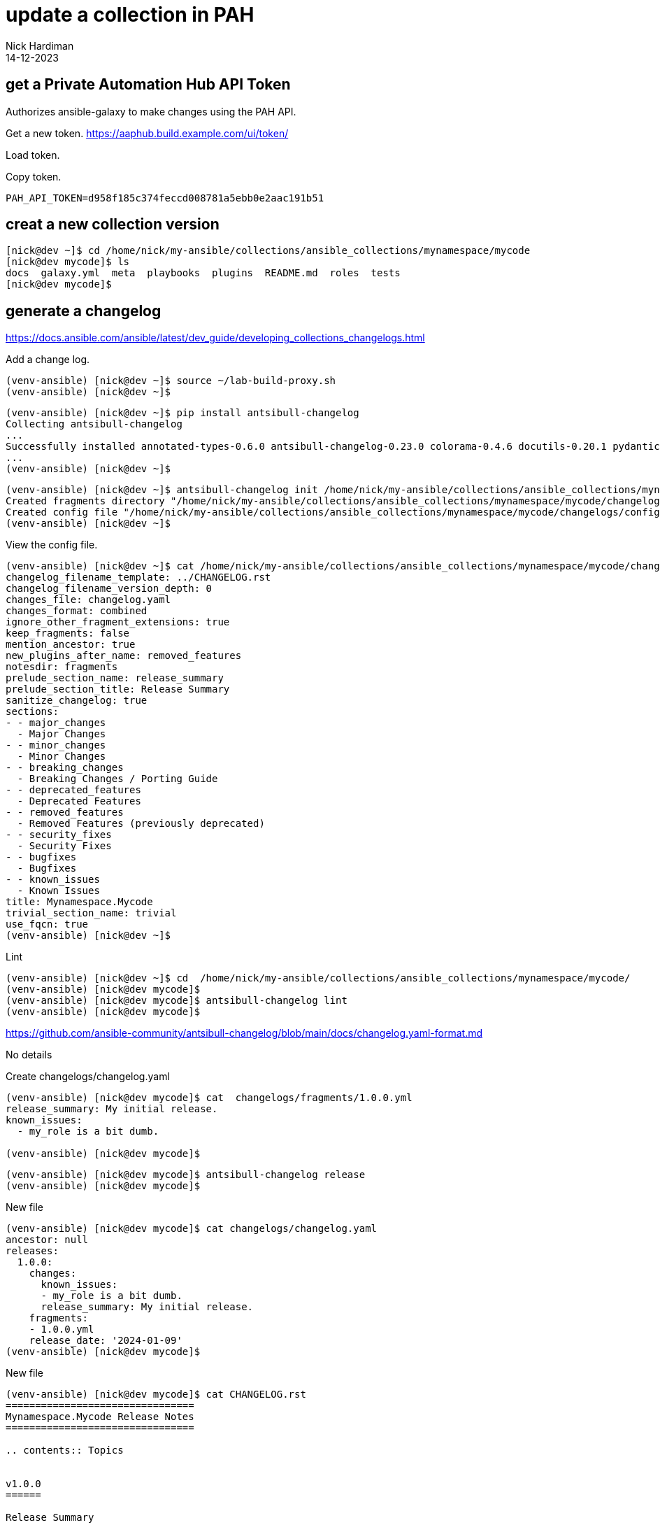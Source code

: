 = update a collection in PAH
Nick Hardiman 
:source-highlighter: highlight.js
:revdate: 14-12-2023



 



== get a Private Automation Hub API Token

Authorizes ansible-galaxy to make changes using the PAH API.

Get a new token.
https://aaphub.build.example.com/ui/token/

Load token.


Copy token.
[source,shell]
----
PAH_API_TOKEN=d958f185c374feccd008781a5ebb0e2aac191b51
----


== creat a new collection version


[source,shell]
----
[nick@dev ~]$ cd /home/nick/my-ansible/collections/ansible_collections/mynamespace/mycode
[nick@dev mycode]$ ls
docs  galaxy.yml  meta  playbooks  plugins  README.md  roles  tests
[nick@dev mycode]$ 
----

== generate a changelog

https://docs.ansible.com/ansible/latest/dev_guide/developing_collections_changelogs.html

Add a change log. 


[source,shell]
----
(venv-ansible) [nick@dev ~]$ source ~/lab-build-proxy.sh 
(venv-ansible) [nick@dev ~]$ 
----

[source,shell]
----
(venv-ansible) [nick@dev ~]$ pip install antsibull-changelog
Collecting antsibull-changelog
...
Successfully installed annotated-types-0.6.0 antsibull-changelog-0.23.0 colorama-0.4.6 docutils-0.20.1 pydantic-2.5.3 pydantic-core-2.14.6 rstcheck-6.2.0 rstcheck-core-1.2.0 semantic-version-2.10.0 shellingham-1.5.4 typer-0.9.0
...
(venv-ansible) [nick@dev ~]$ 
----


[source,shell]
----
(venv-ansible) [nick@dev ~]$ antsibull-changelog init /home/nick/my-ansible/collections/ansible_collections/mynamespace/mycode/
Created fragments directory "/home/nick/my-ansible/collections/ansible_collections/mynamespace/mycode/changelogs/fragments"
Created config file "/home/nick/my-ansible/collections/ansible_collections/mynamespace/mycode/changelogs/config.yaml"
(venv-ansible) [nick@dev ~]$ 
----

View the config file. 

[source,shell]
----
(venv-ansible) [nick@dev ~]$ cat /home/nick/my-ansible/collections/ansible_collections/mynamespace/mycode/changelogs/config.yaml
changelog_filename_template: ../CHANGELOG.rst
changelog_filename_version_depth: 0
changes_file: changelog.yaml
changes_format: combined
ignore_other_fragment_extensions: true
keep_fragments: false
mention_ancestor: true
new_plugins_after_name: removed_features
notesdir: fragments
prelude_section_name: release_summary
prelude_section_title: Release Summary
sanitize_changelog: true
sections:
- - major_changes
  - Major Changes
- - minor_changes
  - Minor Changes
- - breaking_changes
  - Breaking Changes / Porting Guide
- - deprecated_features
  - Deprecated Features
- - removed_features
  - Removed Features (previously deprecated)
- - security_fixes
  - Security Fixes
- - bugfixes
  - Bugfixes
- - known_issues
  - Known Issues
title: Mynamespace.Mycode
trivial_section_name: trivial
use_fqcn: true
(venv-ansible) [nick@dev ~]$ 
----

Lint

[source,shell]
----
(venv-ansible) [nick@dev ~]$ cd  /home/nick/my-ansible/collections/ansible_collections/mynamespace/mycode/
(venv-ansible) [nick@dev mycode]$ 
(venv-ansible) [nick@dev mycode]$ antsibull-changelog lint
(venv-ansible) [nick@dev mycode]$ 
----

https://github.com/ansible-community/antsibull-changelog/blob/main/docs/changelog.yaml-format.md

No details

Create changelogs/changelog.yaml

[source,shell]
----
(venv-ansible) [nick@dev mycode]$ cat  changelogs/fragments/1.0.0.yml
release_summary: My initial release.
known_issues:
  - my_role is a bit dumb.

(venv-ansible) [nick@dev mycode]$ 
----

[source,shell]
----
(venv-ansible) [nick@dev mycode]$ antsibull-changelog release
(venv-ansible) [nick@dev mycode]$ 
----

New file 

[source,shell]
----
(venv-ansible) [nick@dev mycode]$ cat changelogs/changelog.yaml 
ancestor: null
releases:
  1.0.0:
    changes:
      known_issues:
      - my_role is a bit dumb.
      release_summary: My initial release.
    fragments:
    - 1.0.0.yml
    release_date: '2024-01-09'
(venv-ansible) [nick@dev mycode]$ 
----

New file

[source,shell]
----
(venv-ansible) [nick@dev mycode]$ cat CHANGELOG.rst 
================================
Mynamespace.Mycode Release Notes
================================

.. contents:: Topics


v1.0.0
======

Release Summary
---------------

My initial release.

Known Issues
------------

- my_role is a bit dumb.
(venv-ansible) [nick@dev mycode]$ 
----

== make changes

Update the collection README. 

[source,shell]
----
echo "
Four edited files. One role, one test playbook, a couple READMEs. 
That's literally it.
" >> ./README.md
----

Update the role README. 

[source,shell]
----
echo '
my_role
=======

Says hello.
' > roles/my_role/README.md
----

Update the version number. 

[source,shell]
----
(venv-ansible) [nick@dev mycode]$ vim galaxy.yml 
----

[source,shell]
----
version: 1.0.1
----

Add another change fragment. 

[source,shell]
----
echo 'release_summary: Lovely bit of documentation.' > changelogs/fragments/1.0.1.yml
----


[source,shell]
----
(venv-ansible) [nick@dev mycode]$ cat changelogs/changelog.yaml 
ancestor: null
releases:
  1.0.0:
    changes:
      known_issues:
      - my_role is a bit dumb.
      release_summary: My initial release.
    fragments:
    - 1.0.0.yml
    release_date: '2024-01-09'
  1.0.1:
    changes:
      release_summary: Lovely bit of documentation.
    fragments:
    - 1.0.1.yml
    release_date: '2024-01-09'
(venv-ansible) [nick@dev mycode]$ 
----



[source,shell]
----
(venv-ansible) [nick@dev mycode]$ cat CHANGELOG.rst 
================================
Mynamespace.Mycode Release Notes
================================

.. contents:: Topics


v1.0.1
======

Release Summary
---------------

Lovely bit of documentation.

v1.0.0
======

Release Summary
---------------

My initial release.

Known Issues
------------

- my_role is a bit dumb.
(venv-ansible) [nick@dev mycode]$ 
----




== create a tarball

Build an Ansible collection artifact that can be published to Ansible Galaxy.

The command _ansible-galaxy collection init_  creates everything required for a new collection, including the galaxy.yml file. 


The _ansible-galaxy collection build_ command uses the content of galaxy.yml to archive all the files. 

[source,shell]
----
(venv-ansible) [nick@dev ~]$ ansible-galaxy collection build /home/nick/my-ansible/collections/ansible_collections/mynamespace/mycode
Created collection for mynamespace.mycode at /home/nick/mynamespace-mycode-1.0.1.tar.gz
(venv-ansible) [nick@dev ~]$ 
----

== import the new version

Copy from the CLI to PAH.

[source,shell]
----
(venv-ansible) [nick@dev ~]$ ansible-galaxy collection publish ./mynamespace-mycode-1.0.1.tar.gz  \
  --token  d958f185c374feccd008781a5ebb0e2aac191b51 \
  --server https://aaphub.build.example.com/api/galaxy
Publishing collection artifact '/home/nick/mynamespace-mycode-1.0.1.tar.gz' to cmd_arg https://aaphub.build.example.com/api/galaxy
Collection has been published to the Galaxy server cmd_arg https://aaphub.build.example.com/api/galaxy
Waiting until Galaxy import task https://aaphub.build.example.com/api/galaxy/v3/imports/collections/e3ce7ecf-feb3-4e6b-9605-1c210e591714/ has completed
[WARNING]: Galaxy import warning message: playbooks/test.yml:7:7: syntax-check[specific]: the role
'mynamespace.mycode.my_role' was not found in
/tmp/tmpmpvm2nla/ansible_collections/mynamespace/mycode/playbooks/roles:/var/lib/pulp/.cache/ansible-compat/
15c66d/roles:/tmp/tmpmpvm2nla/ansible_collections/mynamespace/mycode/roles:/var/lib/pulp/.ansible/roles:/usr
/share/ansible/roles:/etc/ansible/roles:/tmp/tmpmpvm2nla/ansible_collections/mynamespace/mycode/playbooks
[WARNING]: Galaxy import warning message: Ignore files skip ansible-test sanity tests, found ignore-2.14.txt
with 2 statement(s)
Collection has been successfully published and imported to the Galaxy server cmd_arg https://aaphub.build.example.com/api/galaxy
(venv-ansible) [nick@dev ~]$ 
----


== publish in the web UI

View approvals list
https://aaphub.build.example.com/ui/approval-dashboard/

View import log
https://aaphub.build.example.com/ui/my-imports/?namespace=mynamespace&name=mycode&version=1.0.1

[source,shell]
----
Importing with galaxy-importer 0.4.13 
Getting doc strings via ansible-doc 
Finding content inside collection 
Loading role my_role 
Linting collection via ansible-lint... 
playbooks/test.yml:7:7: syntax-check[specific]: the role 'mynamespace.mycode.my_role' was not found in /tmp/tmpmpvm2nla/ansible_collections/mynamespace/mycode/playbooks/roles:/var/lib/pulp/.cache/ansible-compat/15c66d/roles:/tmp/tmpmpvm2nla/ansible_collections/mynamespace/mycode/roles:/var/lib/pulp/.ansible/roles:/usr/share/ansible/roles:/etc/ansible/roles:/tmp/tmpmpvm2nla/ansible_collections/mynamespace/mycode/playbooks 
...ansible-lint run complete 
Ignore files skip ansible-test sanity tests, found ignore-2.14.txt with 2 statement(s) 
Collection loading complete 

Done
----

Approve.


== check in the web UI

Check the namespace
https://aaphub.build.example.com/ui/namespaces/mynamespace/
Only mycode v1.0.1 is displayed. 

Check the collection.
https://aaphub.build.example.com/ui/repo/published/mynamespace/mycode/
Both versions are listed in the Version drop-down menu. 

Check the collection documentation. 
https://aaphub.build.example.com/ui/repo/published/mynamespace/mycode/docs/

Check the role documentation.
https://aaphub.build.example.com/ui/repo/published/mynamespace/mycode/content/role/my_role/

The changelog is not available. 



